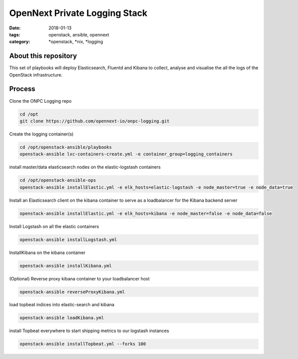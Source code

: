 OpenNext Private Logging Stack
##############################
:date: 2018-01-13
:tags: openstack, ansible, opennext
:category: \*openstack, \*nix, \*logging


About this repository
---------------------

This set of playbooks will deploy Elasticsearch, Fluentd and Kibana to collect,
analyse and visualise the all the logs of the OpenStack infrastructure.

Process
-------


Clone the ONPC Logging repo

.. code-block:: bash

    cd /opt
    git clone https://github.com/opennext-io/onpc-logging.git

Create the logging container(s)

.. code-block:: bash

    cd /opt/openstack-ansible/playbooks
    openstack-ansible lxc-containers-create.yml -e container_group=logging_containers

install master/data elasticsearch nodes on the elastic-logstash containers

.. code-block:: bash

    cd /opt/openstack-ansible-ops
    openstack-ansible installElastic.yml -e elk_hosts=elastic-logstash -e node_master=true -e node_data=true

Install an Elasticsearch client on the kibana container to serve as a loadbalancer for the Kibana backend server

.. code-block:: bash

    openstack-ansible installElastic.yml -e elk_hosts=kibana -e node_master=false -e node_data=false

Install Logstash on all the elastic containers

.. code-block:: bash

    openstack-ansible installLogstash.yml

InstallKibana on the kibana container

.. code-block:: bash

    openstack-ansible installKibana.yml

(Optional) Reverse proxy kibana container to your loadbalancer host

.. code-block:: bash

    openstack-ansible reverseProxyKibana.yml

load topbeat indices into elastic-search and kibana

.. code-block:: bash

    openstack-ansible loadKibana.yml

install Topbeat everywhere to start shipping metrics to our logstash instances

.. code-block:: bash

    openstack-ansible installTopbeat.yml --forks 100
